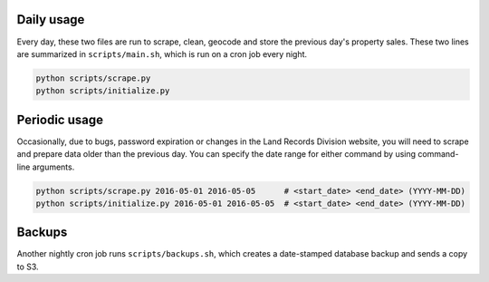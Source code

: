 .. _usage:

Daily usage
^^^^^^^^^^^

Every day, these two files are run to scrape, clean, geocode and store the previous day's property sales. These two lines are summarized in ``scripts/main.sh``, which is run on a cron job every night.

.. code-block:: bash

    python scripts/scrape.py
    python scripts/initialize.py

Periodic usage
^^^^^^^^^^^^^^

Occasionally, due to bugs, password expiration or changes in the Land Records Division website, you will need to scrape and prepare data older than the previous day. You can specify the date range for either command by using command-line arguments.

.. code-block:: bash

    python scripts/scrape.py 2016-05-01 2016-05-05      # <start_date> <end_date> (YYYY-MM-DD)
    python scripts/initialize.py 2016-05-01 2016-05-05  # <start_date> <end_date> (YYYY-MM-DD)

Backups
^^^^^^^

Another nightly cron job runs ``scripts/backups.sh``, which creates a date-stamped database backup and sends a copy to S3.
